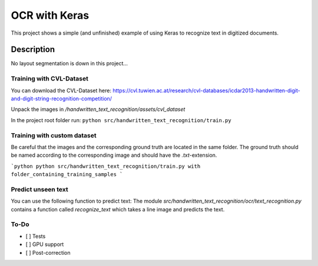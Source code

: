 ============================
OCR with Keras
============================


This project shows a simple (and unfinished) example of using Keras to recognize text in digitized documents.


Description
===========

No layout segmentation is down in this project...

Training with CVL-Dataset
----

You can download the CVL-Dataset here: https://cvl.tuwien.ac.at/research/cvl-databases/icdar2013-handwritten-digit-and-digit-string-recognition-competition/

Unpack the images in */handwritten_text_recognition/assets/cvl_dataset*

In the project root folder run: 
``python src/handwritten_text_recognition/train.py``

Training with custom dataset
----

Be careful that the images and the corresponding ground truth are located in the same folder.
The ground truth should be named according to the corresponding image and should have the *.txt*-extension.

```python
python src/handwritten_text_recognition/train.py with folder_containing_training_samples
```

Predict unseen text
----

You can use the following function to predict text:
The module *src/handwritten_text_recognition/ocr/text_recognition.py* contains a function called *recognize_text* which takes a line image and predicts the text.


To-Do
----

- [ ] Tests
- [ ] GPU support
- [ ] Post-correction
